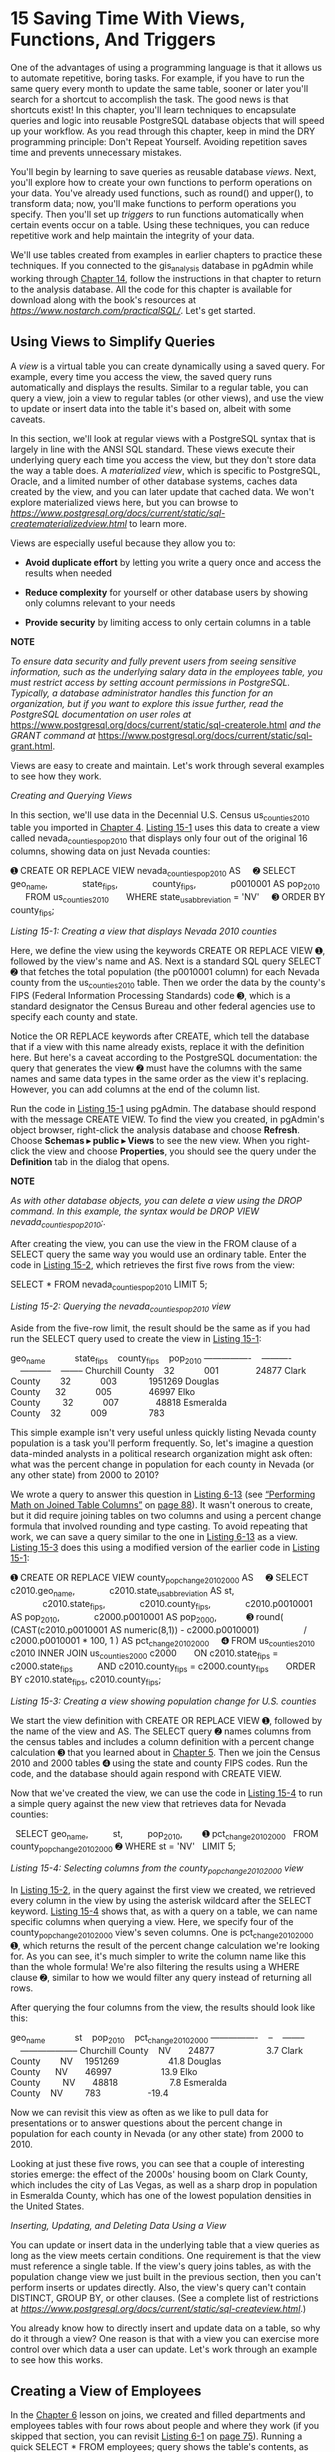 * 15 Saving Time With Views, Functions, And Triggers

One of the advantages of using a programming language is that it allows us to automate repetitive, boring tasks. For example, if you have to run the same query every month to update the same table, sooner or later you'll search for a shortcut to accomplish the task. The good news is that shortcuts exist! In this chapter, you'll learn techniques to encapsulate queries and logic into reusable PostgreSQL database objects that will speed up your workflow. As you read through this chapter, keep in mind the DRY programming principle: Don't Repeat Yourself. Avoiding repetition saves time and prevents unnecessary mistakes.

You'll begin by learning to save queries as reusable database /views/. Next, you'll explore how to create your own functions to perform operations on your data. You've already used functions, such as round() and upper(), to transform data; now, you'll make functions to perform operations you specify. Then you'll set up /triggers/ to run functions automatically when certain events occur on a table. Using these techniques, you can reduce repetitive work and help maintain the integrity of your data.

We'll use tables created from examples in earlier chapters to practice these techniques. If you connected to the gis_analysis database in pgAdmin while working through [[file:ch14.xhtml#ch14][Chapter 14]], follow the instructions in that chapter to return to the analysis database. All the code for this chapter is available for download along with the book's resources at /[[https://www.nostarch.com/practicalSQL/]]/. Let's get started.

** Using Views to Simplify Queries


A /view/ is a virtual table you can create dynamically using a saved query. For example, every time you access the view, the saved query runs automatically and displays the results. Similar to a regular table, you can query a view, join a view to regular tables (or other views), and use the view to update or insert data into the table it's based on, albeit with some caveats.

In this section, we'll look at regular views with a PostgreSQL syntax that is largely in line with the ANSI SQL standard. These views execute their underlying query each time you access the view, but they don't store data the way a table does. A /materialized view/, which is specific to PostgreSQL, Oracle, and a limited number of other database systems, caches data created by the view, and you can later update that cached data. We won't explore materialized views here, but you can browse to /[[https://www.postgresql.org/docs/current/static/sql-creatematerializedview.html]]/ to learn more.

Views are especially useful because they allow you to:

- *Avoid duplicate effort* by letting you write a query once and access the results when needed

- *Reduce complexity* for yourself or other database users by showing only columns relevant to your needs

- *Provide security* by limiting access to only certain columns in a table

*NOTE*

/To ensure data security and fully prevent users from seeing sensitive information, such as the underlying salary data in the employees table, you must restrict access by setting account permissions in PostgreSQL. Typically, a database administrator handles this function for an organization, but if you want to explore this issue further, read the PostgreSQL documentation on user roles at/ [[https://www.postgresql.org/docs/current/static/sql-createrole.html]] /and the GRANT command at/ [[https://www.postgresql.org/docs/current/static/sql-grant.html]].

Views are easy to create and maintain. Let's work through several examples to see how they work.

 /Creating and Querying Views/


In this section, we'll use data in the Decennial U.S. Census us_counties_2010 table you imported in [[file:ch04.xhtml#ch04][Chapter 4]]. [[file:ch15.xhtml#ch15list1][Listing 15-1]] uses this data to create a view called nevada_counties_pop_2010 that displays only four out of the original 16 columns, showing data on just Nevada counties:

➊ CREATE OR REPLACE VIEW nevada_counties_pop_2010 AS
    ➋ SELECT geo_name,
             state_fips,
             county_fips,
             p0010001 AS pop_2010
      FROM us_counties_2010
      WHERE state_us_abbreviation = 'NV'
    ➌ ORDER BY county_fips;

/Listing 15-1: Creating a view that displays Nevada 2010 counties/

Here, we define the view using the keywords CREATE OR REPLACE VIEW ➊, followed by the view's name and AS. Next is a standard SQL query SELECT ➋ that fetches the total population (the p0010001 column) for each Nevada county from the us_counties_2010 table. Then we order the data by the county's FIPS (Federal Information Processing Standards) code ➌, which is a standard designator the Census Bureau and other federal agencies use to specify each county and state.

Notice the OR REPLACE keywords after CREATE, which tell the database that if a view with this name already exists, replace it with the definition here. But here's a caveat according to the PostgreSQL documentation: the query that generates the view ➋ must have the columns with the same names and same data types in the same order as the view it's replacing. However, you can add columns at the end of the column list.

Run the code in [[file:ch15.xhtml#ch15list1][Listing 15-1]] using pgAdmin. The database should respond with the message CREATE VIEW. To find the view you created, in pgAdmin's object browser, right-click the analysis database and choose *Refresh*. Choose *Schemas ▸ public ▸ Views* to see the new view. When you right-click the view and choose *Properties*, you should see the query under the *Definition* tab in the dialog that opens.

*NOTE*

/As with other database objects, you can delete a view using the DROP command. In this example, the syntax would be DROP VIEW nevada_counties_pop_2010;./

After creating the view, you can use the view in the FROM clause of a SELECT query the same way you would use an ordinary table. Enter the code in [[file:ch15.xhtml#ch15list2][Listing 15-2]], which retrieves the first five rows from the view:

SELECT *
FROM nevada_counties_pop_2010
LIMIT 5;

/Listing 15-2: Querying the nevada_counties_pop_2010 view/

Aside from the five-row limit, the result should be the same as if you had run the SELECT query used to create the view in [[file:ch15.xhtml#ch15list1][Listing 15-1]]:

geo_name            state_fips    county_fips    pop_2010
----------------    ----------    -----------    --------
Churchill County    32            001               24877
Clark County        32            003             1951269
Douglas County      32            005               46997
Elko County         32            007               48818
Esmeralda County    32            009                 783

This simple example isn't very useful unless quickly listing Nevada county population is a task you'll perform frequently. So, let's imagine a question data-minded analysts in a political research organization might ask often: what was the percent change in population for each county in Nevada (or any other state) from 2000 to 2010?

We wrote a query to answer this question in [[file:ch06.xhtml#ch06list13][Listing 6-13]] (see [[file:ch06.xhtml#lev97][“Performing Math on Joined Table Columns”]] on [[file:ch06.xhtml#page_88][page 88]]). It wasn't onerous to create, but it did require joining tables on two columns and using a percent change formula that involved rounding and type casting. To avoid repeating that work, we can save a query similar to the one in [[file:ch06.xhtml#ch06list13][Listing 6-13]] as a view. [[file:ch15.xhtml#ch15list3][Listing 15-3]] does this using a modified version of the earlier code in [[file:ch15.xhtml#ch15list1][Listing 15-1]]:

➊ CREATE OR REPLACE VIEW county_pop_change_2010_2000 AS
    ➋ SELECT c2010.geo_name,
             c2010.state_us_abbreviation AS st,
             c2010.state_fips,
             c2010.county_fips,
             c2010.p0010001 AS pop_2010,
             c2000.p0010001 AS pop_2000,
           ➌ round( (CAST(c2010.p0010001 AS numeric(8,1)) - c2000.p0010001)
                 / c2000.p0010001 * 100, 1 ) AS pct_change_2010_2000
    ➍ FROM us_counties_2010 c2010 INNER JOIN us_counties_2000 c2000
      ON c2010.state_fips = c2000.state_fips
         AND c2010.county_fips = c2000.county_fips
      ORDER BY c2010.state_fips, c2010.county_fips;

/Listing 15-3: Creating a view showing population change for U.S. counties/

We start the view definition with CREATE OR REPLACE VIEW ➊, followed by the name of the view and AS. The SELECT query ➋ names columns from the census tables and includes a column definition with a percent change calculation ➌ that you learned about in [[file:ch05.xhtml#ch05][Chapter 5]]. Then we join the Census 2010 and 2000 tables ➍ using the state and county FIPS codes. Run the code, and the database should again respond with CREATE VIEW.

Now that we've created the view, we can use the code in [[file:ch15.xhtml#ch15list4][Listing 15-4]] to run a simple query against the new view that retrieves data for Nevada counties:

  SELECT geo_name,
         st,
         pop_2010,
       ➊ pct_change_2010_2000
  FROM county_pop_change_2010_2000
➋ WHERE st = 'NV'
  LIMIT 5;

/Listing 15-4: Selecting columns from the county_pop_change_2010_2000 view/

In [[file:ch15.xhtml#ch15list2][Listing 15-2]], in the query against the first view we created, we retrieved every column in the view by using the asterisk wildcard after the SELECT keyword. [[file:ch15.xhtml#ch15list4][Listing 15-4]] shows that, as with a query on a table, we can name specific columns when querying a view. Here, we specify four of the county_pop_change_2010_2000 view's seven columns. One is pct_change_2010_2000 ➊, which returns the result of the percent change calculation we're looking for. As you can see, it's much simpler to write the column name like this than the whole formula! We're also filtering the results using a WHERE clause ➋, similar to how we would filter any query instead of returning all rows.

After querying the four columns from the view, the results should look like this:

geo_name            st    pop_2010    pct_change_2010_2000
----------------    --    --------    --------------------
Churchill County    NV       24877                     3.7
Clark County        NV     1951269                    41.8
Douglas County      NV       46997                    13.9
Elko County         NV       48818                     7.8
Esmeralda County    NV         783                   -19.4

Now we can revisit this view as often as we like to pull data for presentations or to answer questions about the percent change in population for each county in Nevada (or any other state) from 2000 to 2010.

Looking at just these five rows, you can see that a couple of interesting stories emerge: the effect of the 2000s' housing boom on Clark County, which includes the city of Las Vegas, as well as a sharp drop in population in Esmeralda County, which has one of the lowest population densities in the United States.

 /Inserting, Updating, and Deleting Data Using a View/


You can update or insert data in the underlying table that a view queries as long as the view meets certain conditions. One requirement is that the view must reference a single table. If the view's query joins tables, as with the population change view we just built in the previous section, then you can't perform inserts or updates directly. Also, the view's query can't contain DISTINCT, GROUP BY, or other clauses. (See a complete list of restrictions at /[[https://www.postgresql.org/docs/current/static/sql-createview.html]]/.)

You already know how to directly insert and update data on a table, so why do it through a view? One reason is that with a view you can exercise more control over which data a user can update. Let's work through an example to see how this works.

** Creating a View of Employees


In the [[file:ch06.xhtml#ch06][Chapter 6]] lesson on joins, we created and filled departments and employees tables with four rows about people and where they work (if you skipped that section, you can revisit [[file:ch06.xhtml#ch06list1][Listing 6-1]] on [[file:ch06.xhtml#page_75][page 75]]). Running a quick SELECT * FROM employees; query shows the table's contents, as you can see here:

emp_id    first_name    last_name    salary    dept_id
------    ----------    ---------    ------    -------
     1    Nancy         Jones         62500          1
     2    Lee           Smith         59300          1
     3    Soo           Nguyen        83000          2
     4    Janet         King          95000          2

Let's say we want to give users in the Tax Department (its dept_id is 1) the ability to add, remove, or update their employees' names without letting them change salary information or data of employees in another department. To do this, we can set up a view using [[file:ch15.xhtml#ch15list5][Listing 15-5]]:

CREATE OR REPLACE VIEW employees_tax_dept AS
     SELECT emp_id,
            first_name,
            last_name,
            dept_id
     FROM employees
   ➊ WHERE dept_id = 1
     ORDER BY emp_id
   ➋ WITH LOCAL CHECK OPTION;

/Listing 15-5: Creating a view on the employees table/

Similar to the views we've created so far, we're selecting only the columns we want to show from the employees table and using WHERE to filter the results on dept_id = 1 ➊ to list only Tax Department staff. To restrict inserts or updates to Tax Department employees only, we add the WITH LOCAL CHECK OPTION ➋, which rejects any insert or update that does not meet the criteria of the WHERE clause. For example, the option won't allow anyone to insert or update a row in the underlying table where the employee's dept_id is 3.

Create the employees_tax_dept view by running the code in [[file:ch15.xhtml#ch15list5][Listing 15-5]]. Then run SELECT * FROM employees_tax_dept;, which should provide these two rows:

emp_id    first_name    last_name    dept_id
------    ----------    ---------    -------
     1    Nancy         Jones              1
     2    Lee           Smith              1

The result shows the employees who work in the Tax Department; they're two of the four rows in the entire employees table.

Now, let's look at how inserts and updates work via this view.

** Inserting Rows Using the employees_tax_dept View


We can also use a view to insert or update data, but instead of using the table name in the INSERT or UPDATE statement, we substitute the view name. After we add or change data using a view, the change is applied to the underlying table, which in this case is employees. The view then reflects the change via the query it runs.

[[file:ch15.xhtml#ch15list6][Listing 15-6]] shows two examples that attempt to add new employee records via the employees_tax_dept view. The first succeeds, but the second fails.

➊ INSERT INTO employees_tax_dept (first_name, last_name, dept_id)
  VALUES ('Suzanne', 'Legere', 1);

➋ INSERT INTO employees_tax_dept (first_name, last_name, dept_id)
  VALUES ('Jamil', 'White', 2);

➌ SELECT * FROM employees_tax_dept;

➍ SELECT * FROM employees;

/Listing 15-6: Successful and rejected inserts via the employees_tax_dept view/

In the first INSERT ➊, which follows the insert format you learned in [[file:ch01.xhtml#ch01][Chapter 1]], we supply the first and last names of Suzanne Legere plus her dept_id. Because the dept_id is 1, the value satisfies the LOCAL CHECK in the view, and the insert succeeds when it executes.

But when we run the second INSERT ➋ to add an employee named Jamil White using a dept_id of 2, the operation fails with the error message new row violates check option for view "employees_tax_dept". The reason is that when we created the view in [[file:ch15.xhtml#ch15list5][Listing 15-5]], we used the WHERE clause to show only rows with dept_id = 1. The dept_id of 2 does not pass the LOCAL CHECK in the view, and it's prevented from being inserted.

Run the SELECT statement ➌ on the view to check that Suzanne Legere was successfully added:

emp_id    first_name    last_name    dept_id
------    ----------    ---------    -------
     1    Nancy         Jones              1
     2    Lee           Smith              1
     5    Suzanne       Legere             1

We can also query the employees table ➍ to see that, in fact, Suzanne Legere was added to the full table. The view queries the employees table each time we access it.

emp_id    first_name    last_name    salary    dept_id
------    ----------    ---------    ------    -------
     1    Nancy         Jones         62500          1
     2    Lee           Smith         59300          1
     3    Soo           Nguyen        83000          2
     4    Janet         King          95000          2
     5    Suzanne       Legere                       1

As you can see from the addition of “Suzanne Legere,” the data we add using a view is also added to the underlying table. However, because the view doesn't include the salary column, its value in her row is NULL. If you attempt to insert a salary value using this view, you would receive the error message column "salary" of relation "employees_tax_dept" does not exist. The reason is that even though the salary column exists in the underlying employees table, it's not referenced in the view. Again, this is one way to limit access to sensitive data. Check the links I provided in the note on [[file:ch15.xhtml#page_268][page 268]] to learn more about granting permissions to users if you plan to take on database administrator responsibilities.

** Updating Rows Using the employees_tax_dept View


The same restrictions on accessing data in an underlying table apply when we make updates on data in the employees_tax_dept view. [[file:ch15.xhtml#ch15list7][Listing 15-7]] shows a standard query to update the spelling of Suzanne's last name using UPDATE (as a person with more than one uppercase letter in his last name, I can confirm misspelling names isn't unusual).

UPDATE employees_tax_dept
SET last_name = 'Le Gere'
WHERE emp_id = 5;

SELECT * FROM employees_tax_dept;

/Listing 15-7: Updating a row via the employees_tax_dept view/

Run the code, and the result from the SELECT query should show the updated last name, which occurs in the underlying employees table:

emp_id    first_name    last_name    dept_id
------    ----------    ---------    -------
     1    Nancy         Jones              1
     2    Lee           Smith              1
     5    Suzanne       Le Gere            1

Suzanne's last name is now correctly spelled as “Le Gere,” not “Legere.”

However, if we try to update the name of an employee who is not in the Tax Department, the query fails just as it did when we tried to insert Jamil White in [[file:ch15.xhtml#ch15list6][Listing 15-6]]. In addition, trying to use this view to update the salary of an employee---even one in the Tax Department---will fail with the same error I noted in the previous section. If the view doesn't reference a column in the underlying table, you cannot access that column through the view. Again, the fact that updates on views are restricted in this way offers ways to ensure privacy and security for certain pieces of data.

** Deleting Rows Using the employees_tax_dept View


Now, let's explore how to delete rows using a view. The restrictions on which data you can affect apply here as well. For example, if Suzanne Le Gere in the Tax Department gets a better offer from another firm and decides to join the other company, you could remove her from the employees table through the employees_tax_dept view. [[file:ch15.xhtml#ch15list8][Listing 15-8]] shows the query in the standard DELETE syntax:

DELETE FROM employees_tax_dept
WHERE emp_id = 5;

/Listing 15-8: Deleting a row via the employees_tax_dept view/

Run the query, and PostgreSQL should respond with DELETE 1. However, when you try to delete a row for an employee in a department other than the Tax Department, PostgreSQL won't allow it and will report DELETE 0.

In summary, views not only give you control over access to data, but also shortcuts for working with data. Next, let's explore how to use functions to save more time.

** Programming Your Own Functions


You've used plenty of functions throughout the book, whether to capitalize letters with upper() or add numbers with sum(). Behind these functions is a significant amount of (sometimes complex) programming that takes an input, transforms it or initiates an action, and returns a response. You saw that extent of code in [[file:ch05.xhtml#ch05list14][Listing 5-14]] on [[file:ch05.xhtml#page_69][page 69]] when you created a median() function, which uses 30 lines of code to find the middle value in a group of numbers. PostgreSQL's built-in functions and other functions database programmers develop to automate processes can use even more lines of code, including links to external code written in another language, such as C.

We won't write complicated code here, but we'll work through some examples of building functions that you can use as a launching pad for your own ideas. Even simple, user-created functions can help you avoid repeating code when you're analyzing data.

The code in this section is specific to PostgreSQL and is not part of the ANSI SQL standard. In some databases, notably Microsoft SQL Server and MySQL, implementing reusable code happens in a /stored procedure/. If you're using another database management system, check its documentation for specifics.

 /Creating the percent_change() Function/


To learn the syntax for creating a function, let's write a function to simplify calculating the percent change of two values, which is a staple of data analysis. In [[file:ch05.xhtml#ch05][Chapter 5]], you learned that the percent change formula can be expressed this way:

percent change = (/New Number/ -- /Old Number/) / /Old Number/

Rather than writing that formula each time we need it, we can create a function called percent_change() that takes the new and old numbers as inputs and returns the result rounded to a user-specified number of decimal places. Let's walk through the code in [[file:ch15.xhtml#ch15list9][Listing 15-9]] to see how to declare a simple SQL function:

➊ CREATE OR REPLACE FUNCTION
➋ percent_change(new_value numeric,
                 old_value numeric,
                 decimal_places integer ➌DEFAULT 1)
➍ RETURNS numeric AS
➎ 'SELECT round(
          ((new_value - old_value) / old_value) * 100, decimal_places
  );'
➏ LANGUAGE SQL
➐ IMMUTABLE
➑ RETURNS NULL ON NULL INPUT;

/Listing 15-9: Creating a percent_change() function/

A lot is happening in this code, but it's not as complicated as it looks. We start with the command CREATE OR REPLACE FUNCTION ➊, followed by the name of the function ➋ and, in parentheses, a list of /arguments/ that are the function's inputs. Each argument has a name and data type. For example, we specify that new_value and old_value are numeric, whereas decimal_places (which specifies the number of places to round results) is integer. For decimal_places, we specify 1 as the DEFAULT ➌ value to indicate that we want the results to display only one decimal place. Because we set a default value, the argument will be optional when we call the function later.

We then use the keywords RETURNS numeric AS ➍ to tell the function to return its calculation as type numeric. If this were a function to concatenate strings, we might return text.

Next, we write the meat of the function that performs the calculation. Inside single quotes, we place a SELECT query ➎ that includes the percent change calculation nested inside a round() function. In the formula, we use the function's argument names instead of numbers.

We then supply a series of keywords that define the function's attributes and behavior. The LANGUAGE ➏ keyword specifies that we've written this function using plain SQL, which is one of several languages PostgreSQL supports in functions. Another common option is a PostgreSQL-specific /procedural language/ called PL/pgSQL that, in addition to providing the means to create functions, adds features not found in standard SQL, such as logical control structures (IF ... THEN ... ELSE). PL/pgSQL is the default procedural language installed with PostgreSQL, but you can install others, such as PL/Perl and PL/Python, to use the Perl and Python programming languages in your database. Later in this chapter, I'll show examples of PL/pgSQL and Python.

Next, the IMMUTABLE keyword ➐ indicates that the function won't be making any changes to the database, which can improve performance. The line RETURNS NULL ON NULL INPUT ➑ guarantees that the function will supply a NULL response if any input that is not supplied by default is a NULL.

Run the code using pgAdmin to create the percent_change() function. The server should respond with the message CREATE FUNCTION.

 /Using the percent_change() Function/


To test the new percent_change() function, run it by itself using SELECT, as shown in [[file:ch15.xhtml#ch15list10][Listing 15-10]]:

SELECT percent_change(110, 108, 2);

/Listing 15-10: Testing the percent_change() function/

This example uses a value of 110 for the new number, 108 for the old number, and 2 as the desired number of decimal places to round the result.

Run the code; the result should look like this:

percent_change
--------------
          1.85

The result indicates that there is a 1.85 percent increase between 108 and 110. You can experiment with other numbers to see how the results change. Also, try changing the decimal_places argument to values including 0, or omit it, to see how that affects the output. You should see results that have more or fewer numbers after the decimal point, based on your input.

Of course, we created this function to avoid having to write the full percent change formula in queries. Now let's use it to calculate the percent change using a version of the Decennial Census population change query we wrote in [[file:ch06.xhtml#ch06][Chapter 6]], as shown in [[file:ch15.xhtml#ch15list11][Listing 15-11]]:

SELECT c2010.geo_name,
       c2010.state_us_abbreviation AS st,
       c2010.p0010001 AS pop_2010,
     ➊ percent_change(c2010.p0010001, c2000.p0010001) AS pct_chg_func,
     ➋ round( (CAST(c2010.p0010001 AS numeric(8,1)) - c2000.p0010001)
           / c2000.p0010001 * 100, 1 ) AS pct_chg_formula
FROM us_counties_2010 c2010 INNER JOIN us_counties_2000 c2000
ON c2010.state_fips = c2000.state_fips
   AND c2010.county_fips = c2000.county_fips
ORDER BY pct_chg_func DESC
LIMIT 5;

/Listing 15-11: Testing percent_change() on census data/

[[file:ch15.xhtml#ch15list11][Listing 15-11]] uses the original query in [[file:ch06.xhtml#ch06list13][Listing 6-13]] and adds the percent_change() function ➊ as a column before the formula ➋ so we can compare results. As inputs, we use the 2010 total population column (c2010.p0010001) as the new number and the 2000 total population as the old (c2000.p0010001).

When you run the query, the results should display the five counties with the greatest percent change in population, and the results from the function should match the results from the formula entered directly into the query ➋.

[[../images/prog_page_278.jpg]]

Each result displays one decimal place, the function's default value, because we didn't provide the optional third argument when we called the function. Now that we know the function works as intended, we can use percent_change() any time we need to solve that calculation. Using a function is much faster than having to write a formula each time we need to use it!

 /Updating Data with a Function/


We can also use a function to simplify routine updates to data. In this section, we'll write a function that assigns the correct number of personal days available to a teacher (in addition to vacation) based on their hire date. We'll use the teachers table from the first lesson in [[file:ch01.xhtml#ch01][Chapter 1]], [[file:ch01.xhtml#lev13][“Creating a Table”]] on [[file:ch01.xhtml#page_5][page 5]]. If you skipped that section, you can return to it to create the table and insert the data using the example code in [[file:ch01.xhtml#ch01list2][Listing 1-2]] on [[file:ch01.xhtml#page_6][page 6]] and [[file:ch01.xhtml#ch01list3][Listing 1-3]] on [[file:ch01.xhtml#page_8][page 8]].

Let's start by adding a column to teachers to hold the personal days using the code in [[file:ch15.xhtml#ch15list12][Listing 15-12]]:

ALTER TABLE teachers ADD COLUMN personal_days integer;
SELECT first_name,
       last_name,
       hire_date,
       personal_days
FROM teachers;

/Listing 15-12: Adding a column to the teachers table and seeing the data/

[[file:ch15.xhtml#ch15list12][Listing 15-12]] updates the teachers table using ALTER and adds the personal_days column using the keywords ADD COLUMN. Run the SELECT statement to view the data. When both queries finish, you should see the following six rows:

first_name    last_name    hire_date     personal_days
----------    ---------    ----------    -------------
Janet         Smith        2011-10-30
Lee           Reynolds     1993-05-22
Samuel        Cole         2005-08-01
Samantha      Bush         2011-10-30
Betty         Diaz         2005-08-30
Kathleen      Roush        2010-10-22      

The personal_days column holds NULL values because we haven't provided any values yet.

Now, let's create a function called update_personal_days() that updates the personal_days column with the correct personal days based on the teacher's hire date. We'll use the following rules to update the data in the personal_days column:

- Less than five years since hire: 3 personal days
- Between five and 10 years since hire: 4 personal days
- More than 10 years since hire: 5 personal days

The code in [[file:ch15.xhtml#ch15list13][Listing 15-13]] is similar to the code we used to create the percent_change() function, but this time we'll use the PL/pgSQL language instead of plain SQL. Let's walk through some differences.

  CREATE OR REPLACE FUNCTION update_personal_days()
➊ RETURNS void AS ➋$$
➌ BEGIN
      UPDATE teachers
      SET personal_days =
        ➍ CASE WHEN (now() - hire_date) BETWEEN '5 years'::interval
                                        AND '10 years'::interval THEN 4
               WHEN (now() - hire_date) > '10 years'::interval THEN 5
               ELSE 3
          END;
   ➎ RAISE NOTICE 'personal_days updated!';
  END;
➏ $$ LANGUAGE plpgsql;

/Listing 15-13: Creating an update_personal_days() function/

We begin with CREATE OR REPLACE FUNCTION, followed by the function's name. This time, we provide no arguments because no user input is required. The function operates on predetermined columns with set rules for calculating intervals. Also, we use RETURNS void ➊ to note that the function returns no data; it simply updates the personal_days column.

Often, when writing PL/pgSQL-based functions, the PostgreSQL convention is to use the non-ANSI SQL standard dollar-quote ($$) ➋ to mark the start and end of the string that contains all the function's commands. (As with the percent_change() function earlier, you could use single quote marks to enclose the string, but then any single quotes in the string would need to be doubled, and that looks messy.) So, everything between the pairs of $$ is the code that does the work. You can also add some text between the dollar signs, like $namestring$, to create a unique pair of beginning and ending quotes. This is useful, for example, if you need to quote a query inside the function.

Right after the first $$ we start a BEGIN ... END; ➌ block to denote the function; inside it we place an UPDATE statement that uses a CASE statement ➍ to determine the number of days each teacher gets. We subtract the hire_date from the current date, which is retrieved from the server by the now() function. Depending on which range now() - hire_date falls into, the CASE statement returns the correct number of days off corresponding to the range. We use RAISE NOTICE ➎ to display a message in pgAdmin that the function is done. At the end, we use the LANGUAGE ➏ keyword to specify that we've written this function using PL/pgSQL.

Run the code in [[file:ch15.xhtml#ch15list13][Listing 15-13]] to create the update_personal_days() function. Then use the following line to run it in pgAdmin:

SELECT update_personal_days();

Now when you rerun the SELECT statement in [[file:ch15.xhtml#ch15list12][Listing 15-12]], you should see that each row of the personal_days column is filled with the appropriate values. Note that your results may vary depending on when you run this function, because the result of now() is constantly updated with the passage of time.

first_name    last_name    hire_date     personal_days
----------    ---------    ----------    -------------
Janet         Smith        2011-10-30                4
Lee           Reynolds     1993-05-22                5
Samuel        Cole         2005-08-01                5
Samantha      Bush         2011-10-30                4
Betty         Diaz         2005-08-30                5
Kathleen      Roush        2010-10-22                4

You could use the update_personal_days() function to regularly update data manually after performing certain tasks, or you could use a task scheduler such as pgAgent (a separate open source tool) to run it automatically. You can learn about pgAgent and other tools in [[file:appendix.xhtml#lev330][“PostgreSQL Utilities, Tools, and Extensions”]] on [[file:appendix.xhtml#page_334][page 334]].

 /Using the Python Language in a Function/


Previously, I mentioned that PL/pgSQL is the default procedural language within PostgreSQL, but the database also supports creating functions using open source languages, such as Perl and Python. This support allows you to take advantage of those languages' features as well as related modules within functions you create. For example, with Python, you can use the pandas library for data analysis. The documentation at /[[https://www.postgresql.org/docs/current/static/server-programming.html]]/ provides a comprehensive review of the available languages, but here I'll show you a very simple function using Python.

To enable PL/Python, you must add the extension using the code in [[file:ch15.xhtml#ch15list14][Listing 15-14]]. If you get an error, such as could not access file "$libdir/plpython2", that means PL/Python wasn't included when you installed PostgreSQL. Refer back to the troubleshooting links for each operating system in [[file:intro.xhtml#lev6][“Installing PostgreSQL”]] on page xxviii.

CREATE EXTENSION plpythonu;

/Listing 15-14: Enabling the PL/Python procedural language/

*NOTE*

/The extension plpythonu currently installs Python version 2./x. /If you want to use Python 3./x, /install the extension plpython3u instead. However, available versions might vary based on PostgreSQL distribution./

After enabling the extension, create a function following the same syntax you just learned in [[file:ch15.xhtml#ch15list9][Listing 15-9]] and [[file:ch15.xhtml#ch15list13][Listing 15-13]], but use Python for the body of the function. [[file:ch15.xhtml#ch15list15][Listing 15-15]] shows how to use PL/Python to create a function called trim_county() that removes the word “County” from the end of a string. We'll use this function to clean up names of counties in the census data.

  CREATE OR REPLACE FUNCTION trim_county(input_string text)
➊ RETURNS text AS $$
    ➋ import re
    ➌ cleaned = re.sub(r' County', '', input_string)
      return cleaned
➍ $$ LANGUAGE plpythonu;

/Listing 15-15: Using PL/Python to create the trim_county() function/

The structure should look familiar with some exceptions. Unlike the example in [[file:ch15.xhtml#ch15list13][Listing 15-13]], we don't follow the $$ ➊ with a BEGIN ... END; block. That is a PL/pgSQL--specific requirement that we don't need in PL/Python. Instead, we get straight to the Python code by starting with a statement to import the Python regular expressions module, re ➋. Even if you don't know much about Python, you can probably deduce that the next two lines of code ➌ set a variable called cleaned to the results of a Python regular expression function called sub(). That function looks for a space followed by the word /County/ in the input_string passed into the function and substitutes an empty string, which is denoted by two apostrophes. Then the function returns the content of the variable cleaned. To end, we specify LANGUAGE plpythonu ➍ to note we're writing the function with PL/Python.

Run the code to create the function, and then execute the SELECT statement in [[file:ch15.xhtml#ch15list16][Listing 15-16]] to see it in action.

SELECT geo_name,
       trim_county(geo_name)
FROM us_counties_2010
ORDER BY state_fips, county_fips
LIMIT 5;

/Listing 15-16: Testing the trim_county() function/

We use the geo_name column in the us_counties_2010 table as input to trim_county(). That should return these results:

geo_name          trim_county
--------------    -----------
Autauga County    Autauga
Baldwin County    Baldwin
Barbour County    Barbour
Bibb County       Bibb
Blount County     Blount

As you can see, the trim_county() function evaluated each value in the geo_name column and removed a space and the word /County/ when present. Although this is a trivial example, it shows how easy it is to use Python---or one of the other supported procedural languages---inside a function.

Next, you'll learn how to use triggers to automate your database.

** Automating Database Actions with Triggers


A database /trigger/ executes a function whenever a specified event, such as an INSERT, UPDATE, or DELETE, occurs on a table or a view. You can set a trigger to fire before, after, or instead of the event, and you can also set it to fire once for each row affected by the event or just once per operation. For example, let's say you delete 20 rows from a table. You could set the trigger to fire once for each of the 20 rows deleted or just one time.

We'll work through two examples. The first example keeps a log of changes made to grades at a school. The second automatically classifies temperatures each time we collect a reading.

 /Logging Grade Updates to a Table/


Let's say we want to automatically track changes made to a student grades table in our school's database. Every time a row is updated, we want to record the old and new grade plus the time the change occurred (search for “David Lightman and grades” and you'll see why this might be worth tracking). To handle this task automatically, we'll need three items:

- A grades_history table to record the changes to grades in a grades table
- A trigger to run a function every time a change occurs in the grades table, which we'll name grades_update
- The function the trigger will execute; we'll call this function record_if_grade_changed()

** Creating Tables to Track Grades and Updates


Let's start by making the tables we need. [[file:ch15.xhtml#ch15list17][Listing 15-17]] includes the code to first create and fill grades and then create grades_history:

➊ CREATE TABLE grades (
      student_id bigint,
      course_id bigint,
      course varchar(30) NOT NULL,
      grade varchar(5) NOT NULL,
  PRIMARY KEY (student_id, course_id)
  );

➋ INSERT INTO grades
  VALUES
      (1, 1, 'Biology 2', 'F'),
      (1, 2, 'English 11B', 'D'),
      (1, 3, 'World History 11B', 'C'),
      (1, 4, 'Trig 2', 'B');

➌ CREATE TABLE grades_history (
      student_id bigint NOT NULL,
      course_id bigint NOT NULL,
      change_time timestamp with time zone NOT NULL,
      course varchar(30) NOT NULL,
      old_grade varchar(5) NOT NULL,
      new_grade varchar(5) NOT NULL,
  PRIMARY KEY (student_id, course_id, change_time)
  );

/Listing 15-17: Creating the grades and grades_history tables/

These commands are straightforward. We use CREATE to make a grades table ➊ and add four rows using INSERT ➋, where each row represents a student's grade in a class. Then we use CREATE TABLE to make the grades_history table ➌ to hold the data we log each time an existing grade is altered. The grades_history table has columns for the new grade, old grade, and the time of the change. Run the code to create the tables and fill the grades table. We insert no data into grades_history here because the trigger process will handle that task.

** Creating the Function and Trigger


Next, let's write the record_if_grade_changed() function the trigger will execute. We must write the function before naming it in the trigger. Let's go through the code in [[file:ch15.xhtml#ch15list18][Listing 15-18]]:

CREATE OR REPLACE FUNCTION record_if_grade_changed()
➊ RETURNS trigger AS
$$
BEGIN
  ➋ IF NEW.grade <> OLD.grade THEN
    INSERT INTO grades_history (
        student_id,
        course_id,
        change_time,
        course,
        old_grade,
        new_grade)
    VALUES
        (OLD.student_id,
         OLD.course_id,
         now(),
         OLD.course,
       ➌ OLD.grade,
       ➍ NEW.grade);
    END IF;
  ➎ RETURN NEW;
END;
$$ LANGUAGE plpgsql;

/Listing 15-18: Creating the record_if_grade_changed() function/

The record_if_grade_changed() function follows the pattern of earlier examples in the chapter but with exceptions specific to working with triggers. First, we specify RETURNS trigger ➊ instead of a data type or void. Because record_if_grade_changed() is a PL/pgSQL function, we place the procedure inside the BEGIN ... END; block. We start the procedure using an IF ... THEN statement ➋, which is one of the control structures PL/pgSQL provides. We use it here to run the INSERT statement only if the updated grade is different from the old grade, which we check using the <> operator.

When a change occurs to the grades table, the trigger (which we'll create next) will execute. For each row that is changed, the trigger will pass two collections of data into record_if_grade_changed(). The first is the row values /before/ they were changed, noted with the prefix OLD. The second is the row values /after/ they were changed, noted with the prefix NEW. The function can access the original row values and the updated row values, which it will use for a comparison. If the IF ... THEN statement evaluates as true, which means that the old and new grade values are different, we use INSERT to add a row to grades_history that contains both OLD.grade ➌ and NEW.grade ➍.

A trigger must have a RETURN statement ➎, although the PostgreSQL documentation at /[[https://www.postgresql.org/docs/current/static/plpgsql-trigger.html]]/ details the scenarios in which a trigger return value actually matters (sometimes it is ignored). The documentation also explains that you can use statements to return a NULL or raise an exception in case of error.

Run the code in [[file:ch15.xhtml#ch15list18][Listing 15-18]] to create the function. Next, add the grades_update trigger to the grades table using [[file:ch15.xhtml#ch15list19][Listing 15-19]]:

➊ CREATE TRIGGER grades_update
➋  AFTER UPDATE
    ON grades
➌  FOR EACH ROW
➍  EXECUTE PROCEDURE record_if_grade_changed();

/Listing 15-19: Creating the grades_update trigger/

In PostgreSQL, the syntax for creating a trigger follows the ANSI SQL standard (although the contents of the trigger function do not). The code begins with a CREATE TRIGGER ➊ statement, followed by clauses that control when the trigger runs and how it behaves. We use AFTER UPDATE ➋ to specify that we want the trigger to fire after the update occurs on the grades row. We could also use the keywords BEFORE or INSTEAD OF depending on the situation.

We write FOR EACH ROW ➌ to tell the trigger to execute the procedure once for each row updated in the table. For example, if someone ran an update that affected three rows, the procedure would run three times. The alternate (and default) is FOR EACH STATEMENT, which runs the procedure once. If we didn't care about capturing changes to each row and simply wanted to record that grades were changed at a certain time, we could use that option. Finally, we use EXECUTE PROCEDURE ➍ to name record_if_grade_changed() as the function the trigger should run.

Create the trigger by running the code in [[file:ch15.xhtml#ch15list19][Listing 15-19]] in pgAdmin. The database should respond with the message CREATE TRIGGER.

** Testing the Trigger


Now that we've created the trigger and the function it should run, let's make sure they work. First, when you run SELECT * FROM grades_history;, you'll see that the table is empty because we haven't made any changes to the grades table yet and there's nothing to track. Next, when you run SELECT * FROM grades; you should see the grade data, as shown here:

student_id    course_id    course               grade
----------    ---------    -----------------    -----
         1            1    Biology 2            F
         1            2    English 11B          D
         1            3    World History 11B    C
         1            4    Trig 2               B

That Biology 2 grade doesn't look very good. Let's update it using the code in [[file:ch15.xhtml#ch15list20][Listing 15-20]]:

UPDATE grades
SET grade = 'C'
WHERE student_id = 1 AND course_id = 1;

/Listing 15-20: Testing the grades_update trigger/

When you run the UPDATE, pgAdmin doesn't display anything to let you know that the trigger executed in the background. It just reports UPDATE 1, meaning the row with grade F was updated. But our trigger did run, which we can confirm by examining columns in grades_history using this SELECT query:

SELECT student_id,
       change_time,
       course,
       old_grade,
       new_grade
FROM grades_history;

When you run this query, you should see that the grades_history table, which contains all changes to grades, now has one row:

[[../images/prog_page_286.jpg]]

This row displays the old Biology 2 grade of F, the new value C, and change_time, showing the time of the change made (your result should reflect your date and time). Note that the addition of this row to grades_history happened in the background without the knowledge of the person making the update. But the UPDATE event on the table caused the trigger to fire, which executed the record_if_grade_changed() function.

If you've used a content management system, such as WordPress or Drupal, this sort of revision tracking might be familiar. It provides a helpful record of changes made to content for reference and auditing purposes, and, unfortunately, can lead to occasional finger-pointing. Regardless, the ability to trigger actions on a database automatically gives you more control over your data.

 /Automatically Classifying Temperatures/


In [[file:ch12.xhtml#ch12][Chapter 12]], we used the SQL CASE statement to reclassify temperature readings into descriptive categories. The CASE statement (with a slightly different syntax) is also part of the PL/pgSQL procedural language, and we can use its capability to assign values to variables to automatically store those category names in a table each time we add a temperature reading. If we're routinely collecting temperature readings, using this technique to automate the classification spares us from having to handle the task manually.

We'll follow the same steps we used for logging the grade changes: we first create a function to classify the temperatures, and then create a trigger to run the function each time the table is updated. Use [[file:ch15.xhtml#ch15list21][Listing 15-21]] to create a temperature_test table for the exercise:

CREATE TABLE temperature_test (
    station_name varchar(50),
    observation_date date,
    max_temp integer,
    min_temp integer,
    max_temp_group varchar(40),
PRIMARY KEY (station_name, observation_date)
);

/Listing 15-21: Creating a temperature_test table/

In [[file:ch15.xhtml#ch15list21][Listing 15-21]], the temperature_test table contains columns to hold the name of the station and date of the temperature observation. Let's imagine that we have some process to insert a row once a day that provides the maximum and minimum temperature for that location, and we need to fill the max_temp_group column with a descriptive classification of the day's high reading to provide text to a weather forecast we're distributing.

To do this, we first make a function called classify_max_temp(), as shown in [[file:ch15.xhtml#ch15list22][Listing 15-22]]:

CREATE OR REPLACE FUNCTION classify_max_temp()
    RETURNS trigger AS
$$
BEGIN
  ➊ CASE
       WHEN NEW.max_temp >= 90 THEN
           NEW.max_temp_group := 'Hot';➋
       WHEN NEW.max_temp BETWEEN 70 AND 89 THEN
           NEW.max_temp_group := 'Warm';
       WHEN NEW.max_temp BETWEEN 50 AND 69 THEN
           NEW.max_temp_group := 'Pleasant';
       WHEN NEW.max_temp BETWEEN 33 AND 49 THEN
           NEW.max_temp_group :=  'Cold';
       WHEN NEW.max_temp BETWEEN 20 AND 32 THEN
           NEW.max_temp_group :=  'Freezing';
       ELSE NEW.max_temp_group :=  'Inhumane';
    END CASE;
    RETURN NEW;
END;
$$ LANGUAGE plpgsql;

/Listing 15-22: Creating the classify_max_temp() function/

By now, these functions should look familiar. What is new here is the PL/pgSQL version of the CASE syntax ➊, which differs slightly from the SQL syntax in that the PL/pgSQL syntax includes a semicolon after each WHEN ... THEN clause ➋. Also new is the /assignment operator/ (:=), which we use to assign the descriptive name to the NEW.max_temp_group column based on the outcome of the CASE function. For example, the statement NEW.max_temp_group := 'Cold' assigns the string 'Cold' to NEW.max_temp_group when the temperature value is between 33 and 49 degrees Fahrenheit, and when the function returns the NEW row to be inserted in the table, it will include the string value Cold. Run the code to create the function.

Next, using the code in [[file:ch15.xhtml#ch15list23][Listing 15-23]], create a trigger to execute the function each time a row is added to temperature_test:

CREATE TRIGGER temperature_insert
  ➊ BEFORE INSERT
    ON temperature_test
  ➋ FOR EACH ROW
  ➌ EXECUTE PROCEDURE classify_max_temp();

/Listing 15-23: Creating the temperature_insert trigger/

In this example, we classify max_temp and create a value for max_temp_group prior to inserting the row into the table. Doing so is more efficient than performing a separate update after the row is inserted. To specify that behavior, we set the temperature_insert trigger to fire BEFORE INSERT ➊.

We also want the trigger to fire FOR EACH ROW inserted ➋ because we want each max_temp recorded in the table to get a descriptive classification. The final EXECUTE PROCEDURE statement names the classify_max_temp() function ➌ we just created. Run the CREATE TRIGGER statement in pgAdmin, and then test the setup using [[file:ch15.xhtml#ch15list24][Listing 15-24]]:

INSERT INTO temperature_test (station_name, observation_date, max_temp, min_temp)
VALUES
    ('North Station', '1/19/2019', 10, -3),
    ('North Station', '3/20/2019', 28, 19),
    ('North Station', '5/2/2019', 65, 42),
    ('North Station', '8/9/2019', 93, 74);

SELECT * FROM temperature_test;

/Listing 15-24: Inserting rows to test the temperature_insert trigger/

Here we insert four rows into temperature_test, and we expect the temperature_insert trigger to fire for each row---and it does! The SELECT statement in the listing should display these results:

[[../images/prog_page_288.jpg]]

Due to the trigger and function we created, each max_temp inserted automatically receives the appropriate classification in the max_temp_group column.

This temperature example and the earlier grade-change auditing example are rudimentary, but they give you a glimpse of how useful triggers and functions can be in simplifying data maintenance.

** Wrapping Up


Although the techniques you learned in this chapter begin to merge with those of a database administrator, you can apply the concepts to reduce the amount of time you spend repeating certain tasks. I hope these approaches will help you free up more time to find interesting stories in your data.

This chapter concludes our discussion of analysis techniques and the SQL language. The next two chapters offer workflow tips to help you increase your command of PostgreSQL. They include how to connect to a database and run queries from your computer's command line, and how to maintain your database.


*TRY IT YOURSELF*

Review the concepts in the chapter with these exercises:

1. Create a view that displays the number of New York City taxi trips per hour. Use the taxi data in [[file:ch11.xhtml#ch11][Chapter 11]] and the query in [[file:ch11.xhtml#ch11list8][Listing 11-8]] on [[file:ch11.xhtml#page_182][page 182]].

2. In [[file:ch10.xhtml#ch10][Chapter 10]], you learned how to calculate rates per thousand. Turn that formula into a rates_per_thousand() function that takes three arguments to calculate the result: observed_number, base_number, and decimal_places.

3. In [[file:ch09.xhtml#ch09][Chapter 9]], you worked with the meat_poultry_egg_inspect table that listed food processing facilities. Write a trigger that automatically adds an inspection date each time you insert a new facility into the table. Use the inspection_date column added in [[file:ch09.xhtml#ch09list19][Listing 9-19]] on [[file:ch09.xhtml#page_146][page 146]], and set the date to be six months from the current date. You should be able to describe the steps needed to implement a trigger and how the steps relate to each other.


temperature\_test, and we expect the temperature\_insert trigger to fire for each row---and it does! The SELECT statement in the listing should display these results:

[[../images/prog_page_288.jpg]]

Due to the trigger and function we created, each max\_temp inserted automatically receives the appropriate classification in the max\_temp\_group column.

This temperature example and the earlier grade-change auditing example are rudimentary, but they give you a glimpse of how useful triggers and functions can be in simplifying data maintenance.

**** Wrapping Up
    :PROPERTIES:
    :CUSTOM_ID: lev285
    :CLASS: h3
    :END:

Although the techniques you learned in this chapter begin to merge with those of a database administrator, you can apply the concepts to reduce the amount of time you spend repeating certain tasks. I hope these approaches will help you free up more time to find interesting stories in your data.

This chapter concludes our discussion of analysis techniques and the SQL language. The next two chapters offer workflow tips to help you increase your command of PostgreSQL. They include how to connect to a database and run queries from your computer's command line, and how to maintain your database.

<<ch15sb1>>
*TRY IT YOURSELF*

Review the concepts in the chapter with these exercises:

1. Create a view that displays the number of New York City taxi trips per hour. Use the taxi data in [[file:ch11.xhtml#ch11][Chapter 11]] and the query in [[file:ch11.xhtml#ch11list8][Listing 11-8]] on [[file:ch11.xhtml#page_182][page 182]].

2. In [[file:ch10.xhtml#ch10][Chapter 10]], you learned how to calculate rates per thousand. Turn that formula into a rates\_per\_thousand() function that takes three arguments to calculate the result: observed\_number, base\_number, and decimal\_places.

3. In [[file:ch09.xhtml#ch09][Chapter 9]], you worked with the meat\_poultry\_egg\_inspect table that listed food processing facilities. Write a trigger that automatically adds an inspection date each time you insert a new facility into the table. Use the inspection\_date column added in [[file:ch09.xhtml#ch09list19][Listing 9-19]] on [[file:ch09.xhtml#page_146][page 146]], and set the date to be six months from the current date. You should be able to describe the steps needed to implement a trigger and how the steps relate to each other.


